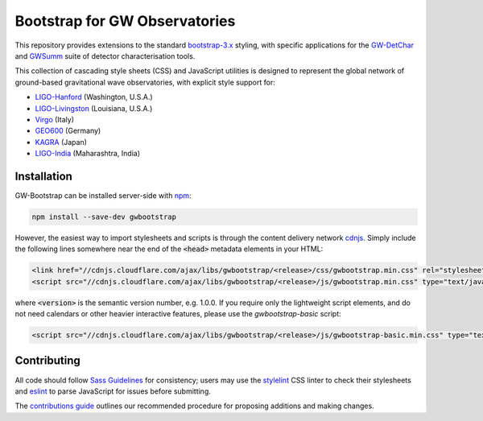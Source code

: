 ##############################
Bootstrap for GW Observatories
##############################

This repository provides extensions to the standard `bootstrap-3.x`_ styling,
with specific applications for the `GW-DetChar`_ and `GWSumm`_ suite of
detector characterisation tools.

This collection of cascading style sheets (CSS) and JavaScript utilities
is designed to represent the global network of ground-based gravitational
wave observatories, with explicit style support for:

* `LIGO-Hanford`_ (Washington, U.S.A.)
* `LIGO-Livingston`_ (Louisiana, U.S.A.)
* `Virgo`_ (Italy)
* `GEO600`_ (Germany)
* `KAGRA`_ (Japan)
* `LIGO-India`_ (Maharashtra, India)

------------
Installation
------------

GW-Bootstrap can be installed server-side with `npm`_:

.. code:: bash

   npm install --save-dev gwbootstrap

However, the easiest way to import stylesheets and scripts is through the
content delivery network `cdnjs`_. Simply include the following lines somewhere
near the end of the :code:`<head>` metadata elements in your HTML:

.. code-block:: html

   <link href="//cdnjs.cloudflare.com/ajax/libs/gwbootstrap/<release>/css/gwbootstrap.min.css" rel="stylesheet" media="all">
   <script src="//cdnjs.cloudflare.com/ajax/libs/gwbootstrap/<release>/js/gwbootstrap.min.css" type="text/javascript"></script>

where :code:`<version>` is the semantic version number, e.g. 1.0.0. If you
require only the lightweight script elements, and do not need calendars or
other heavier interactive features, please use the `gwbootstrap-basic` script:

.. code-block:: html

   <script src="//cdnjs.cloudflare.com/ajax/libs/gwbootstrap/<release>/js/gwbootstrap-basic.min.css" type="text/javascript"></script>

------------
Contributing
------------

All code should follow `Sass Guidelines`_ for consistency; users may
use the `stylelint`_ CSS linter to check their stylesheets and `eslint`_
to parse JavaScript for issues before submitting.

The `contributions guide`_ outlines our recommended procedure for
proposing additions and making changes.

.. _bootstrap-3.x: //github.com/twbs/bootstrap/
.. _GW-DetChar: //github.com/gwdetchar/gwdetchar/
.. _GWSumm: //github.com/gwpy/gwsumm/
.. _npm: https://www.npmjs.com/get-npm
.. _cdnjs: https://cdnjs.com
.. _Sass Guidelines: https://sass-guidelin.es
.. _stylelint: https://stylelint.io
.. _eslint: https://eslint.org
.. _contributions guide: //github.com/gwdetchar/gwbootstrap/blob/master/CONTRIBUTING.md

.. _LIGO-Hanford: https://www.ligo.caltech.edu/WA
.. _LIGO-Livingston: https://www.ligo.caltech.edu/LA
.. _Virgo: http://www.virgo-gw.eu
.. _GEO600: https://www.geo600.org
.. _KAGRA: https://gwcenter.icrr.u-tokyo.ac.jp/en/
.. _LIGO-India: https://www.ligo-india.in
